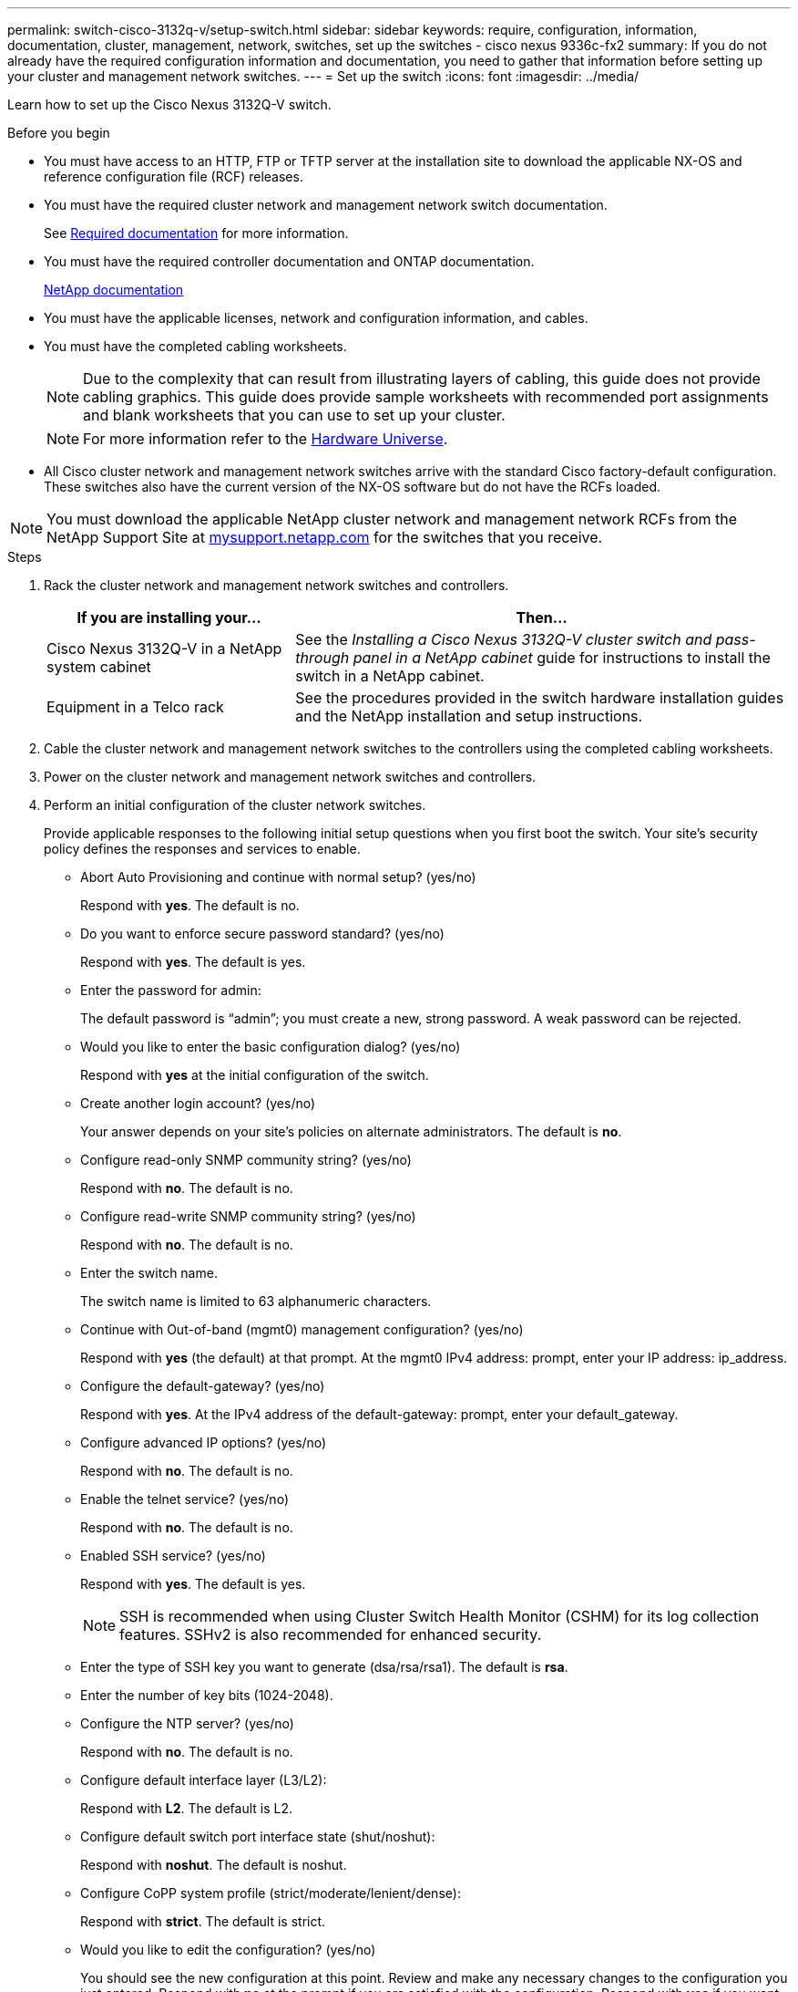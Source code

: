 ---
permalink: switch-cisco-3132q-v/setup-switch.html
sidebar: sidebar
keywords: require, configuration, information, documentation, cluster, management, network, switches, set up the switches - cisco nexus 9336c-fx2
summary: If you do not already have the required configuration information and documentation, you need to gather that information before setting up your cluster and management network switches.
---
= Set up the switch
:icons: font
:imagesdir: ../media/

[.lead]
Learn how to set up the Cisco Nexus 3132Q-V switch.

.Before you begin
* You must have access to an HTTP, FTP or TFTP server at the installation site to download the applicable NX-OS and reference configuration file (RCF) releases.
* You must have the required cluster network and management network switch documentation.
+
See xref:setup-required-documentation.adoc[Required documentation] for more information.

* You must have the required controller documentation and ONTAP documentation.
+
https://netapp.com/us/documenation/index.aspx[NetApp documentation^]

* You must have the applicable licenses, network and configuration information, and cables.
* You must have the completed cabling worksheets.
+
NOTE: Due to the complexity that can result from illustrating layers of cabling, this guide does not provide cabling graphics. This guide does provide sample worksheets with recommended port assignments and blank worksheets that you can use to set up your cluster.
+
NOTE: For more information refer to the https://hwu.netapp.com[Hardware Universe^].
+

* All Cisco cluster network and management network switches arrive with the standard Cisco factory-default configuration. These switches also have the current version of the NX-OS software but do not have the RCFs loaded.

NOTE: You must download the applicable NetApp cluster network and management network RCFs from the NetApp Support Site at http://mysupport.netapp.com/[mysupport.netapp.com^] for the switches that you receive.


.Steps
. Rack the cluster network and management network switches and controllers.
+
[options="header" cols="1,2"]
|===
| If you are installing your...| Then...
a|
Cisco Nexus 3132Q-V in a NetApp system cabinet
a|
See the _Installing a Cisco Nexus 3132Q-V cluster switch and pass-through panel in a NetApp cabinet_ guide for instructions to install the switch in a NetApp cabinet.
a|
Equipment in a Telco rack
a|
See the procedures provided in the switch hardware installation guides and the NetApp installation and setup instructions.
|===

. Cable the cluster network and management network switches to the controllers using the completed cabling worksheets.
. Power on the cluster network and management network switches and controllers.
. Perform an initial configuration of the cluster network switches.
+
Provide applicable responses to the following initial setup questions when you first boot the switch. Your site's security policy defines the responses and services to enable.
+
* Abort Auto Provisioning and continue with normal setup? (yes/no)
+
Respond with *yes*. The default is no.

* Do you want to enforce secure password standard? (yes/no)
+
Respond with *yes*. The default is yes.

* Enter the password for admin:
+
The default password is "`admin`"; you must create a new, strong password. A weak password can be rejected.

* Would you like to enter the basic configuration dialog? (yes/no)
+
Respond with *yes* at the initial configuration of the switch.

* Create another login account? (yes/no)
+
Your answer depends on your site's policies on alternate administrators. The default is *no*.

* Configure read-only SNMP community string? (yes/no)
+
Respond with *no*. The default is no.

* Configure read-write SNMP community string? (yes/no)
+
Respond with *no*. The default is no.

* Enter the switch name.
+
The switch name is limited to 63 alphanumeric characters.

* Continue with Out-of-band (mgmt0) management configuration? (yes/no)
+
Respond with *yes* (the default) at that prompt. At the mgmt0 IPv4 address: prompt, enter your IP address: ip_address.

* Configure the default-gateway? (yes/no)
+
Respond with *yes*. At the IPv4 address of the default-gateway: prompt, enter your default_gateway.

* Configure advanced IP options? (yes/no)
+
Respond with *no*. The default is no.

* Enable the telnet service? (yes/no)
+
Respond with *no*. The default is no.

* Enabled SSH service? (yes/no)
+
Respond with *yes*. The default is yes.
+
NOTE: SSH is recommended when using Cluster Switch Health Monitor (CSHM) for its log collection features. SSHv2 is also recommended for enhanced security.

* Enter the type of SSH key you want to generate (dsa/rsa/rsa1). The default is *rsa*.
* Enter the number of key bits (1024-2048).
* Configure the NTP server? (yes/no)
+
Respond with *no*. The default is no.

* Configure default interface layer (L3/L2):
+
Respond with *L2*. The default is L2.

* Configure default switch port interface state (shut/noshut):
+
Respond with *noshut*. The default is noshut.

* Configure CoPP system profile (strict/moderate/lenient/dense):
+
Respond with *strict*. The default is strict.

* Would you like to edit the configuration? (yes/no)
+
You should see the new configuration at this point. Review and make any necessary changes to the configuration you just entered. Respond with *no* at the prompt if you are satisfied with the configuration. Respond with *yes* if you want to edit your configuration settings.

* Use this configuration and save it? (yes/no)
+
Respond with *yes* to save the configuration. This automatically updates the kickstart and system images.
+
NOTE: If you do not save the configuration at this stage, none of the changes will be in effect the next time you reboot the switch.
. Verify the configuration choices you made in the display that appears at the end of the setup, and make sure that you save the configuration.
. Check the version on the cluster network switches, and if necessary, download the NetApp-supported version of the software to the switches.
+
If you download the NetApp-supported version of the software, then you must also download the _NetApp Cluster Network Switch Reference Configuration File_ and merge it with the configuration you saved in Step 5. You can download the file and the instructions from the https://mysupport.netapp.com/site/info/cisco-ethernet-switch[Cisco Ethernet Switches^] page.

. Check the software version on the network switches and, if necessary, download the NetApp-supported version of the software to the switches. If you have your own switches, refer to the https://cisco.com[Cisco site^].
+
If you download the NetApp-supported version of the software, then you must also download the _NetApp Management Network Switch Reference Configuration File_ and merge it with the configuration you saved in Step 5. You can download the file and instructions from the https://mysupport.netapp.com/site/info/cisco-ethernet-switch[Cisco Ethernet Switches^] page.
